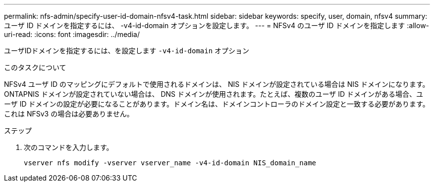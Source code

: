 ---
permalink: nfs-admin/specify-user-id-domain-nfsv4-task.html 
sidebar: sidebar 
keywords: specify, user, domain, nfsv4 
summary: ユーザ ID ドメインを指定するには、 -v4-id-domain オプションを設定します。 
---
= NFSv4 のユーザ ID ドメインを指定します
:allow-uri-read: 
:icons: font
:imagesdir: ../media/


[role="lead"]
ユーザIDドメインを指定するには、を設定します `-v4-id-domain` オプション

.このタスクについて
NFSv4 ユーザ ID のマッピングにデフォルトで使用されるドメインは、 NIS ドメインが設定されている場合は NIS ドメインになります。 ONTAPNIS ドメインが設定されていない場合は、 DNS ドメインが使用されます。たとえば、複数のユーザ ID ドメインがある場合、ユーザ ID ドメインの設定が必要になることがあります。ドメイン名は、ドメインコントローラのドメイン設定と一致する必要があります。これは NFSv3 の場合は必要ありません。

.ステップ
. 次のコマンドを入力します。
+
`vserver nfs modify -vserver vserver_name -v4-id-domain NIS_domain_name`


